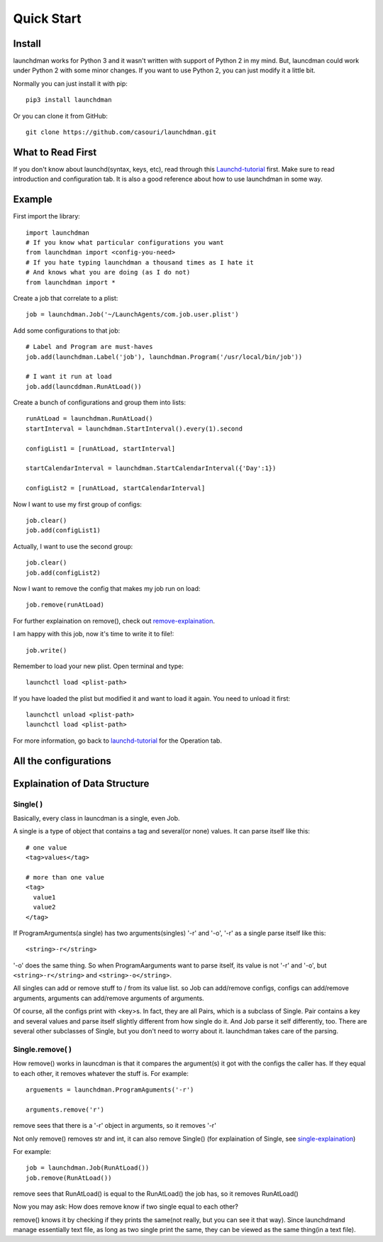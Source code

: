 Quick Start
===========

Install
-------
launchdman works for Python 3 and it wasn't written with support of Python 2 in my mind.
But, launcdman could work under Python 2 with some minor changes. If you want to use Python 2, you can just modify it a little bit.

Normally you can just install it with pip::

  pip3 install launchdman

Or you can clone it from GitHub::

  git clone https://github.com/casouri/launchdman.git


What to Read First
------------------

If you don't know about launchd(syntax, keys, etc), read through this Launchd-tutorial_ first.
Make sure to read introduction and configuration tab. It is also a good reference about how to use launchdman in some way.

Example
-------

First import the library::

  import launchdman
  # If you know what particular configurations you want
  from launchdman import <config-you-need>
  # If you hate typing launchdman a thousand times as I hate it
  # And knows what you are doing (as I do not)
  from launchdman import *


Create a job that correlate to a plist::

  job = launchdman.Job('~/LaunchAgents/com.job.user.plist')

Add some configurations to that job::

  # Label and Program are must-haves
  job.add(launchdman.Label('job'), launchdman.Program('/usr/local/bin/job'))

  # I want it run at load
  job.add(launcddman.RunAtLoad())

Create a bunch of configurations and group them into lists::

  runAtLoad = launchdman.RunAtLoad()
  startInterval = launchdman.StartInterval().every(1).second

  configList1 = [runAtLoad, startInterval]

  startCalendarInterval = launchdman.StartCalendarInterval({'Day':1})

  configList2 = [runAtLoad, startCalendarInterval]

Now I want to use my first group of configs::

  job.clear()
  job.add(configList1)

Actually, I want to use the second group::

  job.clear()
  job.add(configList2)

Now I want to remove the config that makes my job run on load::

  job.remove(runAtLoad)

For further explaination on remove(), check out remove-explaination_.

I am happy with this job, now it's time to write it to file!::

  job.write()

Remember to load your new plist. Open terminal and type::

  launchctl load <plist-path>

If you have loaded the plist but modified it and want to load it again. You need to unload it first::

  launchctl unload <plist-path>
  launchctl load <plist-path>

For more information, go back to launchd-tutorial_ for the Operation tab.


All the configurations
----------------------



Explaination of Data Structure
------------------------------


Single( )
`````````

.. _single-explaination:

Basically, every class in launcdman is a single, even Job.

A single is a type of object that contains a tag and several(or none) values.
It can parse itself like this::

  # one value
  <tag>values</tag>

  # more than one value
  <tag>
    value1
    value2
  </tag>

If ProgramArguments(a single) has two arguments(singles) '-r' and '-o', '-r' as a single parse itself like this::

  <string>-r</string>

'-o' does the same thing. So when ProgramAarguments want to parse itself, its value is not '-r' and '-o', but ``<string>-r</string>`` and ``<string>-o</string>``.

All singles can add or remove stuff to / from its value list. so Job can add/remove configs, configs can add/remove arguments, arguments can add/remove arguments of arguments.

Of course, all the configs print with <key>s. In fact, they are all Pairs, which is a subclass of Single. Pair contains a key and several values and parse itself slightly different from how single do it. And Job parse it self differently, too.
There are several other subclasses of Single, but you don't need to worry about it. launchdman takes care of the parsing.


Single.remove( )
````````````````

.. _remove-explaination:

How remove() works in launcdman is that it compares the argument(s) it got with the configs the caller has. If they equal to each other, it removes whatever the stuff is.
For example::

  arguements = launchdman.ProgramAguments('-r')

  arguments.remove('r')

remove sees that there is a '-r' object in arguments, so it removes '-r'

Not only remove() removes str and int, it can also remove Single() (for explaination of Single, see single-explaination_)

For example::

  job = launchdman.Job(RunAtLoad())
  job.remove(RunAtLoad())

remove sees that RunAtLoad() is equal to the RunAtLoad() the job has, so it removes RunAtLoad()

Now you may ask: How does remove know if two single equal to each other?

remove() knows it by checking if they prints the same(not really, but you can see it that way).
Since launchdmand manage essentially text file, as long as two single print the same, they can be viewed as the same thing(in a text file).


.. _Launchd-tutorial: http://www.launchd.info

